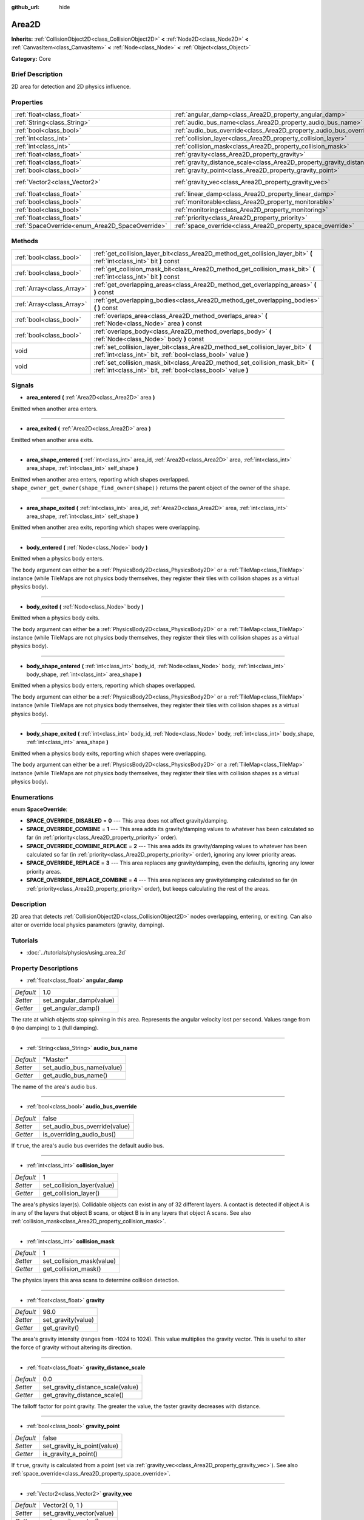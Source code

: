 :github_url: hide

.. Generated automatically by doc/tools/makerst.py in Godot's source tree.
.. DO NOT EDIT THIS FILE, but the Area2D.xml source instead.
.. The source is found in doc/classes or modules/<name>/doc_classes.

.. _class_Area2D:

Area2D
======

**Inherits:** :ref:`CollisionObject2D<class_CollisionObject2D>` **<** :ref:`Node2D<class_Node2D>` **<** :ref:`CanvasItem<class_CanvasItem>` **<** :ref:`Node<class_Node>` **<** :ref:`Object<class_Object>`

**Category:** Core

Brief Description
-----------------

2D area for detection and 2D physics influence.

Properties
----------

+-------------------------------------------------+-----------------------------------------------------------------------------+-----------------+
| :ref:`float<class_float>`                       | :ref:`angular_damp<class_Area2D_property_angular_damp>`                     | 1.0             |
+-------------------------------------------------+-----------------------------------------------------------------------------+-----------------+
| :ref:`String<class_String>`                     | :ref:`audio_bus_name<class_Area2D_property_audio_bus_name>`                 | "Master"        |
+-------------------------------------------------+-----------------------------------------------------------------------------+-----------------+
| :ref:`bool<class_bool>`                         | :ref:`audio_bus_override<class_Area2D_property_audio_bus_override>`         | false           |
+-------------------------------------------------+-----------------------------------------------------------------------------+-----------------+
| :ref:`int<class_int>`                           | :ref:`collision_layer<class_Area2D_property_collision_layer>`               | 1               |
+-------------------------------------------------+-----------------------------------------------------------------------------+-----------------+
| :ref:`int<class_int>`                           | :ref:`collision_mask<class_Area2D_property_collision_mask>`                 | 1               |
+-------------------------------------------------+-----------------------------------------------------------------------------+-----------------+
| :ref:`float<class_float>`                       | :ref:`gravity<class_Area2D_property_gravity>`                               | 98.0            |
+-------------------------------------------------+-----------------------------------------------------------------------------+-----------------+
| :ref:`float<class_float>`                       | :ref:`gravity_distance_scale<class_Area2D_property_gravity_distance_scale>` | 0.0             |
+-------------------------------------------------+-----------------------------------------------------------------------------+-----------------+
| :ref:`bool<class_bool>`                         | :ref:`gravity_point<class_Area2D_property_gravity_point>`                   | false           |
+-------------------------------------------------+-----------------------------------------------------------------------------+-----------------+
| :ref:`Vector2<class_Vector2>`                   | :ref:`gravity_vec<class_Area2D_property_gravity_vec>`                       | Vector2( 0, 1 ) |
+-------------------------------------------------+-----------------------------------------------------------------------------+-----------------+
| :ref:`float<class_float>`                       | :ref:`linear_damp<class_Area2D_property_linear_damp>`                       | 0.1             |
+-------------------------------------------------+-----------------------------------------------------------------------------+-----------------+
| :ref:`bool<class_bool>`                         | :ref:`monitorable<class_Area2D_property_monitorable>`                       | true            |
+-------------------------------------------------+-----------------------------------------------------------------------------+-----------------+
| :ref:`bool<class_bool>`                         | :ref:`monitoring<class_Area2D_property_monitoring>`                         | true            |
+-------------------------------------------------+-----------------------------------------------------------------------------+-----------------+
| :ref:`float<class_float>`                       | :ref:`priority<class_Area2D_property_priority>`                             | 0.0             |
+-------------------------------------------------+-----------------------------------------------------------------------------+-----------------+
| :ref:`SpaceOverride<enum_Area2D_SpaceOverride>` | :ref:`space_override<class_Area2D_property_space_override>`                 | 0               |
+-------------------------------------------------+-----------------------------------------------------------------------------+-----------------+

Methods
-------

+---------------------------+--------------------------------------------------------------------------------------------------------------------------------------------------+
| :ref:`bool<class_bool>`   | :ref:`get_collision_layer_bit<class_Area2D_method_get_collision_layer_bit>` **(** :ref:`int<class_int>` bit **)** const                          |
+---------------------------+--------------------------------------------------------------------------------------------------------------------------------------------------+
| :ref:`bool<class_bool>`   | :ref:`get_collision_mask_bit<class_Area2D_method_get_collision_mask_bit>` **(** :ref:`int<class_int>` bit **)** const                            |
+---------------------------+--------------------------------------------------------------------------------------------------------------------------------------------------+
| :ref:`Array<class_Array>` | :ref:`get_overlapping_areas<class_Area2D_method_get_overlapping_areas>` **(** **)** const                                                        |
+---------------------------+--------------------------------------------------------------------------------------------------------------------------------------------------+
| :ref:`Array<class_Array>` | :ref:`get_overlapping_bodies<class_Area2D_method_get_overlapping_bodies>` **(** **)** const                                                      |
+---------------------------+--------------------------------------------------------------------------------------------------------------------------------------------------+
| :ref:`bool<class_bool>`   | :ref:`overlaps_area<class_Area2D_method_overlaps_area>` **(** :ref:`Node<class_Node>` area **)** const                                           |
+---------------------------+--------------------------------------------------------------------------------------------------------------------------------------------------+
| :ref:`bool<class_bool>`   | :ref:`overlaps_body<class_Area2D_method_overlaps_body>` **(** :ref:`Node<class_Node>` body **)** const                                           |
+---------------------------+--------------------------------------------------------------------------------------------------------------------------------------------------+
| void                      | :ref:`set_collision_layer_bit<class_Area2D_method_set_collision_layer_bit>` **(** :ref:`int<class_int>` bit, :ref:`bool<class_bool>` value **)** |
+---------------------------+--------------------------------------------------------------------------------------------------------------------------------------------------+
| void                      | :ref:`set_collision_mask_bit<class_Area2D_method_set_collision_mask_bit>` **(** :ref:`int<class_int>` bit, :ref:`bool<class_bool>` value **)**   |
+---------------------------+--------------------------------------------------------------------------------------------------------------------------------------------------+

Signals
-------

.. _class_Area2D_signal_area_entered:

- **area_entered** **(** :ref:`Area2D<class_Area2D>` area **)**

Emitted when another area enters.

----

.. _class_Area2D_signal_area_exited:

- **area_exited** **(** :ref:`Area2D<class_Area2D>` area **)**

Emitted when another area exits.

----

.. _class_Area2D_signal_area_shape_entered:

- **area_shape_entered** **(** :ref:`int<class_int>` area_id, :ref:`Area2D<class_Area2D>` area, :ref:`int<class_int>` area_shape, :ref:`int<class_int>` self_shape **)**

Emitted when another area enters, reporting which shapes overlapped. ``shape_owner_get_owner(shape_find_owner(shape))`` returns the parent object of the owner of the ``shape``.

----

.. _class_Area2D_signal_area_shape_exited:

- **area_shape_exited** **(** :ref:`int<class_int>` area_id, :ref:`Area2D<class_Area2D>` area, :ref:`int<class_int>` area_shape, :ref:`int<class_int>` self_shape **)**

Emitted when another area exits, reporting which shapes were overlapping.

----

.. _class_Area2D_signal_body_entered:

- **body_entered** **(** :ref:`Node<class_Node>` body **)**

Emitted when a physics body enters.

The ``body`` argument can either be a :ref:`PhysicsBody2D<class_PhysicsBody2D>` or a :ref:`TileMap<class_TileMap>` instance (while TileMaps are not physics body themselves, they register their tiles with collision shapes as a virtual physics body).

----

.. _class_Area2D_signal_body_exited:

- **body_exited** **(** :ref:`Node<class_Node>` body **)**

Emitted when a physics body exits.

The ``body`` argument can either be a :ref:`PhysicsBody2D<class_PhysicsBody2D>` or a :ref:`TileMap<class_TileMap>` instance (while TileMaps are not physics body themselves, they register their tiles with collision shapes as a virtual physics body).

----

.. _class_Area2D_signal_body_shape_entered:

- **body_shape_entered** **(** :ref:`int<class_int>` body_id, :ref:`Node<class_Node>` body, :ref:`int<class_int>` body_shape, :ref:`int<class_int>` area_shape **)**

Emitted when a physics body enters, reporting which shapes overlapped.

The ``body`` argument can either be a :ref:`PhysicsBody2D<class_PhysicsBody2D>` or a :ref:`TileMap<class_TileMap>` instance (while TileMaps are not physics body themselves, they register their tiles with collision shapes as a virtual physics body).

----

.. _class_Area2D_signal_body_shape_exited:

- **body_shape_exited** **(** :ref:`int<class_int>` body_id, :ref:`Node<class_Node>` body, :ref:`int<class_int>` body_shape, :ref:`int<class_int>` area_shape **)**

Emitted when a physics body exits, reporting which shapes were overlapping.

The ``body`` argument can either be a :ref:`PhysicsBody2D<class_PhysicsBody2D>` or a :ref:`TileMap<class_TileMap>` instance (while TileMaps are not physics body themselves, they register their tiles with collision shapes as a virtual physics body).

Enumerations
------------

.. _enum_Area2D_SpaceOverride:

.. _class_Area2D_constant_SPACE_OVERRIDE_DISABLED:

.. _class_Area2D_constant_SPACE_OVERRIDE_COMBINE:

.. _class_Area2D_constant_SPACE_OVERRIDE_COMBINE_REPLACE:

.. _class_Area2D_constant_SPACE_OVERRIDE_REPLACE:

.. _class_Area2D_constant_SPACE_OVERRIDE_REPLACE_COMBINE:

enum **SpaceOverride**:

- **SPACE_OVERRIDE_DISABLED** = **0** --- This area does not affect gravity/damping.

- **SPACE_OVERRIDE_COMBINE** = **1** --- This area adds its gravity/damping values to whatever has been calculated so far (in :ref:`priority<class_Area2D_property_priority>` order).

- **SPACE_OVERRIDE_COMBINE_REPLACE** = **2** --- This area adds its gravity/damping values to whatever has been calculated so far (in :ref:`priority<class_Area2D_property_priority>` order), ignoring any lower priority areas.

- **SPACE_OVERRIDE_REPLACE** = **3** --- This area replaces any gravity/damping, even the defaults, ignoring any lower priority areas.

- **SPACE_OVERRIDE_REPLACE_COMBINE** = **4** --- This area replaces any gravity/damping calculated so far (in :ref:`priority<class_Area2D_property_priority>` order), but keeps calculating the rest of the areas.

Description
-----------

2D area that detects :ref:`CollisionObject2D<class_CollisionObject2D>` nodes overlapping, entering, or exiting. Can also alter or override local physics parameters (gravity, damping).

Tutorials
---------

- :doc:`../tutorials/physics/using_area_2d`

Property Descriptions
---------------------

.. _class_Area2D_property_angular_damp:

- :ref:`float<class_float>` **angular_damp**

+-----------+-------------------------+
| *Default* | 1.0                     |
+-----------+-------------------------+
| *Setter*  | set_angular_damp(value) |
+-----------+-------------------------+
| *Getter*  | get_angular_damp()      |
+-----------+-------------------------+

The rate at which objects stop spinning in this area. Represents the angular velocity lost per second. Values range from ``0`` (no damping) to ``1`` (full damping).

----

.. _class_Area2D_property_audio_bus_name:

- :ref:`String<class_String>` **audio_bus_name**

+-----------+---------------------------+
| *Default* | "Master"                  |
+-----------+---------------------------+
| *Setter*  | set_audio_bus_name(value) |
+-----------+---------------------------+
| *Getter*  | get_audio_bus_name()      |
+-----------+---------------------------+

The name of the area's audio bus.

----

.. _class_Area2D_property_audio_bus_override:

- :ref:`bool<class_bool>` **audio_bus_override**

+-----------+-------------------------------+
| *Default* | false                         |
+-----------+-------------------------------+
| *Setter*  | set_audio_bus_override(value) |
+-----------+-------------------------------+
| *Getter*  | is_overriding_audio_bus()     |
+-----------+-------------------------------+

If ``true``, the area's audio bus overrides the default audio bus.

----

.. _class_Area2D_property_collision_layer:

- :ref:`int<class_int>` **collision_layer**

+-----------+----------------------------+
| *Default* | 1                          |
+-----------+----------------------------+
| *Setter*  | set_collision_layer(value) |
+-----------+----------------------------+
| *Getter*  | get_collision_layer()      |
+-----------+----------------------------+

The area's physics layer(s). Collidable objects can exist in any of 32 different layers. A contact is detected if object A is in any of the layers that object B scans, or object B is in any layers that object A scans. See also :ref:`collision_mask<class_Area2D_property_collision_mask>`.

----

.. _class_Area2D_property_collision_mask:

- :ref:`int<class_int>` **collision_mask**

+-----------+---------------------------+
| *Default* | 1                         |
+-----------+---------------------------+
| *Setter*  | set_collision_mask(value) |
+-----------+---------------------------+
| *Getter*  | get_collision_mask()      |
+-----------+---------------------------+

The physics layers this area scans to determine collision detection.

----

.. _class_Area2D_property_gravity:

- :ref:`float<class_float>` **gravity**

+-----------+--------------------+
| *Default* | 98.0               |
+-----------+--------------------+
| *Setter*  | set_gravity(value) |
+-----------+--------------------+
| *Getter*  | get_gravity()      |
+-----------+--------------------+

The area's gravity intensity (ranges from -1024 to 1024). This value multiplies the gravity vector. This is useful to alter the force of gravity without altering its direction.

----

.. _class_Area2D_property_gravity_distance_scale:

- :ref:`float<class_float>` **gravity_distance_scale**

+-----------+-----------------------------------+
| *Default* | 0.0                               |
+-----------+-----------------------------------+
| *Setter*  | set_gravity_distance_scale(value) |
+-----------+-----------------------------------+
| *Getter*  | get_gravity_distance_scale()      |
+-----------+-----------------------------------+

The falloff factor for point gravity. The greater the value, the faster gravity decreases with distance.

----

.. _class_Area2D_property_gravity_point:

- :ref:`bool<class_bool>` **gravity_point**

+-----------+-----------------------------+
| *Default* | false                       |
+-----------+-----------------------------+
| *Setter*  | set_gravity_is_point(value) |
+-----------+-----------------------------+
| *Getter*  | is_gravity_a_point()        |
+-----------+-----------------------------+

If ``true``, gravity is calculated from a point (set via :ref:`gravity_vec<class_Area2D_property_gravity_vec>`). See also :ref:`space_override<class_Area2D_property_space_override>`.

----

.. _class_Area2D_property_gravity_vec:

- :ref:`Vector2<class_Vector2>` **gravity_vec**

+-----------+---------------------------+
| *Default* | Vector2( 0, 1 )           |
+-----------+---------------------------+
| *Setter*  | set_gravity_vector(value) |
+-----------+---------------------------+
| *Getter*  | get_gravity_vector()      |
+-----------+---------------------------+

The area's gravity vector (not normalized). If gravity is a point (see :ref:`gravity_point<class_Area2D_property_gravity_point>`), this will be the point of attraction.

----

.. _class_Area2D_property_linear_damp:

- :ref:`float<class_float>` **linear_damp**

+-----------+------------------------+
| *Default* | 0.1                    |
+-----------+------------------------+
| *Setter*  | set_linear_damp(value) |
+-----------+------------------------+
| *Getter*  | get_linear_damp()      |
+-----------+------------------------+

The rate at which objects stop moving in this area. Represents the linear velocity lost per second. Values range from ``0`` (no damping) to ``1`` (full damping).

----

.. _class_Area2D_property_monitorable:

- :ref:`bool<class_bool>` **monitorable**

+-----------+------------------------+
| *Default* | true                   |
+-----------+------------------------+
| *Setter*  | set_monitorable(value) |
+-----------+------------------------+
| *Getter*  | is_monitorable()       |
+-----------+------------------------+

If ``true``, other monitoring areas can detect this area.

----

.. _class_Area2D_property_monitoring:

- :ref:`bool<class_bool>` **monitoring**

+-----------+-----------------------+
| *Default* | true                  |
+-----------+-----------------------+
| *Setter*  | set_monitoring(value) |
+-----------+-----------------------+
| *Getter*  | is_monitoring()       |
+-----------+-----------------------+

If ``true``, the area detects bodies or areas entering and exiting it.

----

.. _class_Area2D_property_priority:

- :ref:`float<class_float>` **priority**

+-----------+---------------------+
| *Default* | 0.0                 |
+-----------+---------------------+
| *Setter*  | set_priority(value) |
+-----------+---------------------+
| *Getter*  | get_priority()      |
+-----------+---------------------+

The area's priority. Higher priority areas are processed first.

----

.. _class_Area2D_property_space_override:

- :ref:`SpaceOverride<enum_Area2D_SpaceOverride>` **space_override**

+-----------+--------------------------------+
| *Default* | 0                              |
+-----------+--------------------------------+
| *Setter*  | set_space_override_mode(value) |
+-----------+--------------------------------+
| *Getter*  | get_space_override_mode()      |
+-----------+--------------------------------+

Override mode for gravity and damping calculations within this area. See :ref:`SpaceOverride<enum_Area2D_SpaceOverride>` for possible values.

Method Descriptions
-------------------

.. _class_Area2D_method_get_collision_layer_bit:

- :ref:`bool<class_bool>` **get_collision_layer_bit** **(** :ref:`int<class_int>` bit **)** const

Returns an individual bit on the layer mask. Describes whether other areas will collide with this one on the given layer.

----

.. _class_Area2D_method_get_collision_mask_bit:

- :ref:`bool<class_bool>` **get_collision_mask_bit** **(** :ref:`int<class_int>` bit **)** const

Returns an individual bit on the collision mask. Describes whether this area will collide with others on the given layer.

----

.. _class_Area2D_method_get_overlapping_areas:

- :ref:`Array<class_Array>` **get_overlapping_areas** **(** **)** const

Returns a list of intersecting ``Area2D``\ s. For performance reasons (collisions are all processed at the same time) this list is modified once during the physics step, not immediately after objects are moved. Consider using signals instead.

----

.. _class_Area2D_method_get_overlapping_bodies:

- :ref:`Array<class_Array>` **get_overlapping_bodies** **(** **)** const

Returns a list of intersecting :ref:`PhysicsBody2D<class_PhysicsBody2D>`\ s. For performance reasons (collisions are all processed at the same time) this list is modified once during the physics step, not immediately after objects are moved. Consider using signals instead.

----

.. _class_Area2D_method_overlaps_area:

- :ref:`bool<class_bool>` **overlaps_area** **(** :ref:`Node<class_Node>` area **)** const

If ``true``, the given area overlaps the Area2D.

**Note:** The result of this test is not immediate after moving objects. For performance, list of overlaps is updated once per frame and before the physics step. Consider using signals instead.

----

.. _class_Area2D_method_overlaps_body:

- :ref:`bool<class_bool>` **overlaps_body** **(** :ref:`Node<class_Node>` body **)** const

If ``true``, the given physics body overlaps the Area2D.

**Note:** The result of this test is not immediate after moving objects. For performance, list of overlaps is updated once per frame and before the physics step. Consider using signals instead.

The ``body`` argument can either be a :ref:`PhysicsBody2D<class_PhysicsBody2D>` or a :ref:`TileMap<class_TileMap>` instance (while TileMaps are not physics body themselves, they register their tiles with collision shapes as a virtual physics body).

----

.. _class_Area2D_method_set_collision_layer_bit:

- void **set_collision_layer_bit** **(** :ref:`int<class_int>` bit, :ref:`bool<class_bool>` value **)**

Set/clear individual bits on the layer mask. This makes getting an area in/out of only one layer easier.

----

.. _class_Area2D_method_set_collision_mask_bit:

- void **set_collision_mask_bit** **(** :ref:`int<class_int>` bit, :ref:`bool<class_bool>` value **)**

Set/clear individual bits on the collision mask. This makes selecting the areas scanned easier.

